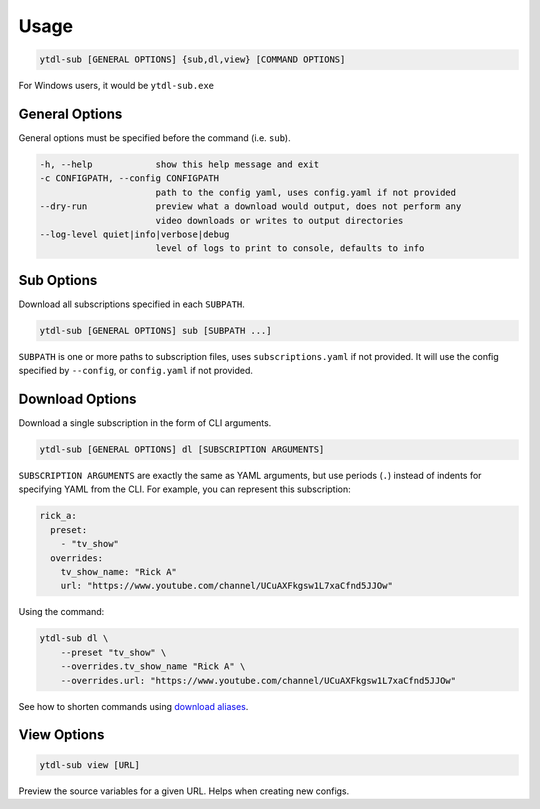 Usage
=======

.. code-block::

   ytdl-sub [GENERAL OPTIONS] {sub,dl,view} [COMMAND OPTIONS]

For Windows users, it would be ``ytdl-sub.exe``

General Options
---------------

General options must be specified before the command (i.e. ``sub``).

.. code-block:: text

  -h, --help            show this help message and exit
  -c CONFIGPATH, --config CONFIGPATH
                        path to the config yaml, uses config.yaml if not provided
  --dry-run             preview what a download would output, does not perform any
                        video downloads or writes to output directories
  --log-level quiet|info|verbose|debug
                        level of logs to print to console, defaults to info

Sub Options
-----------
Download all subscriptions specified in each ``SUBPATH``.

.. code-block::

   ytdl-sub [GENERAL OPTIONS] sub [SUBPATH ...]

``SUBPATH`` is one or more paths to subscription files, uses ``subscriptions.yaml`` if not provided.
It will use the config specified by ``--config``, or ``config.yaml`` if not provided.

Download Options
-----------------
Download a single subscription in the form of CLI arguments.

.. code-block::

   ytdl-sub [GENERAL OPTIONS] dl [SUBSCRIPTION ARGUMENTS]

``SUBSCRIPTION ARGUMENTS`` are exactly the same as YAML arguments, but use periods (``.``) instead
of indents for specifying YAML from the CLI. For example, you can represent this subscription:

.. code-block:: yaml

   rick_a:
     preset:
       - "tv_show"
     overrides:
       tv_show_name: "Rick A"
       url: "https://www.youtube.com/channel/UCuAXFkgsw1L7xaCfnd5JJOw"

Using the command:

.. code-block:: bash

   ytdl-sub dl \
       --preset "tv_show" \
       --overrides.tv_show_name "Rick A" \
       --overrides.url: "https://www.youtube.com/channel/UCuAXFkgsw1L7xaCfnd5JJOw"

See how to shorten commands using
`download aliases <https://ytdl-sub.readthedocs.io/en/latest/config.html#ytdl_sub.config.config_validator.ConfigOptions.dl_aliases>`_.

View Options
-----------------
.. code-block::

   ytdl-sub view [URL]

Preview the source variables for a given URL. Helps when creating new configs.
